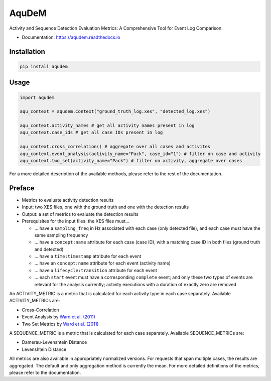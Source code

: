 ======
AquDeM
======


.. image:: https://img.shields.io/pypi/v/aqudem.svg
        :target: https://pypi.python.org/pypi/aqudem

.. image:: https://readthedocs.org/projects/aqudem/badge/?version=latest
        :target: https://aqudem.readthedocs.io/en/latest/?version=latest
        :alt: Documentation Status



Activity and Sequence Detection Evaluation Metrics: A Comprehensive Tool for Event Log Comparison.

* Documentation: https://aqudem.readthedocs.io

Installation
------------
.. code-block:: bash

    pip install aqudem

Usage
-----
.. code-block:: python

    import aqudem

    aqu_context = aqudem.Context("ground_truth_log.xes", "detected_log.xes")

    aqu_context.activity_names # get all activity names present in log
    aqu_context.case_ids # get all case IDs present in log

    aqu_context.cross_correlation() # aggregate over all cases and activites
    aqu_context.event_analysis(activity_name="Pack", case_id="1") # filter on case and activity
    aqu_context.two_set(activity_name="Pack") # filter on activity, aggregate over cases


For a more detailed description of the available methods, please refer to the rest of the documentation.

Preface
--------

* Metrics to evaluate activity detection results
* Input: two XES files, one with the ground truth and one with the detection results
* Output: a set of metrics to evaluate the detection results
* Prerequisites for the input files: the XES files must...

  * ... have a ``sampling_freq`` in Hz associated with each case (only detected file), and each case must have the same sampling frequency
  * ... have a ``concept:name`` attribute for each case (case ID), with a matching case ID in both files (ground truth and detected)
  * ... have a ``time:timestamp`` attribute for each event
  * ... have an ``concept:name`` attribute for each event (activity name)
  * ... have a ``lifecycle:transition`` attribute for each event
  * ... each ``start`` event must have a corresponding ``complete`` event; and only these two types of events are relevant for the analysis currently; activity executions with a duration of exactly zero are removed


An ACTIVITY_METRIC is a metric that is calculated for each activity type
in each case separately.
Available ACTIVITY_METRICs are:

* Cross-Correlation
* Event Analysis by `Ward et al. (2011)`_
* Two Set Metrics by `Ward et al. (2011)`_

A SEQUENCE_METRIC is a metric that is calculated for each
case separately.
Available SEQUENCE_METRICs are:

* Damerau-Levenshtein Distance
* Levenshtein Distance


All metrics are also available in appropriately normalized versions.
For requests that span multiple cases, the results are aggregated. The default and only aggregation method is currently the mean.
For more detailed definitions of the metrics, please refer to the documentation.



.. _`Ward et al. (2011)`: https://doi.org/10.1145/1889681.1889687
